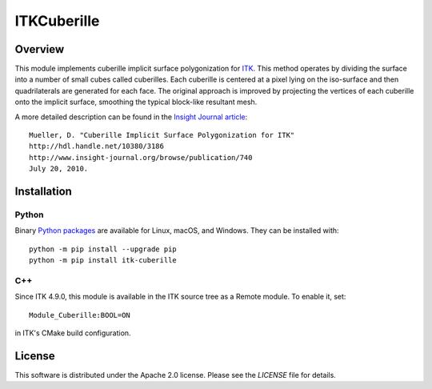 ITKCuberille
============

.. image:: https://circleci.com/gh/InsightSoftwareConsortium/ITKCuberille.svg?style=shield
    :target: https://circleci.com/gh/InsightSoftwareConsortium/ITKCuberille

.. image:: https://travis-ci.org/InsightSoftwareConsortium/ITKCuberille.svg?branch=master
    :target: https://travis-ci.org/InsightSoftwareConsortium/ITKCuberille

.. image:: https://img.shields.io/appveyor/ci/itkrobot/ITKCuberille.svg
    :target: https://ci.appveyor.com/project/itkrobot/ITKCuberille


Overview
--------

This module implements cuberille implicit surface polygonization for `ITK
<https://www.itk.org>`_. This method operates by dividing the surface into a
number of small cubes called cuberilles. Each cuberille is centered at a pixel
lying on the iso-surface and then quadrilaterals are generated for each face.
The original approach is improved by projecting the vertices of each cuberille
onto the implicit surface, smoothing the typical block-like resultant mesh.

A more detailed description can be found in the
`Insight Journal article <http://hdl.handle.net/10380/3186>`_::

  Mueller, D. "Cuberille Implicit Surface Polygonization for ITK"
  http://hdl.handle.net/10380/3186
  http://www.insight-journal.org/browse/publication/740
  July 20, 2010.

Installation
------------

Python
^^^^^^

Binary `Python packages <https://pypi.python.org/pypi/itk-bonemorphometry>`_
are available for Linux, macOS, and Windows. They can be installed with::

  python -m pip install --upgrade pip
  python -m pip install itk-cuberille

C++
^^^

Since ITK 4.9.0, this module is available in the ITK source tree as a Remote
module.  To enable it, set::

  Module_Cuberille:BOOL=ON

in ITK's CMake build configuration.

License
-------

This software is distributed under the Apache 2.0 license. Please see
the *LICENSE* file for details.
